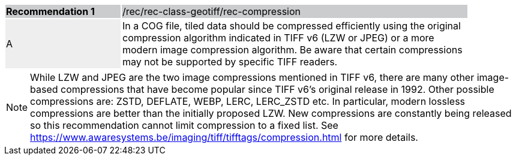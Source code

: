 [%unnumbered]
[width="90%",cols="2,6"]
|===
|*Recommendation {counter:rec-id}* {set:cellbgcolor:#CACCCE}|/rec/rec-class-geotiff/rec-compression
| A {set:cellbgcolor:#EEEEEE}| In a COG file, tiled data should be compressed efficiently using the original compression algorithm indicated in TIFF v6 (LZW or JPEG) or a more modern image compression algorithm. Be aware that certain compressions may not be supported by specific TIFF readers.{set:cellbgcolor:#FFFFFF}
|===

NOTE: While  LZW and JPEG are the two image compressions mentioned in TIFF v6, there are many other image-based compressions that have become popular since TIFF v6's original release in 1992. Other possible compressions are: ZSTD, DEFLATE, WEBP, LERC, LERC_ZSTD etc. In particular, modern lossless compressions are better than the initially proposed LZW.  New compressions are constantly being released so this recommendation cannot limit compression to a fixed list. See https://www.awaresystems.be/imaging/tiff/tifftags/compression.html for more details.
